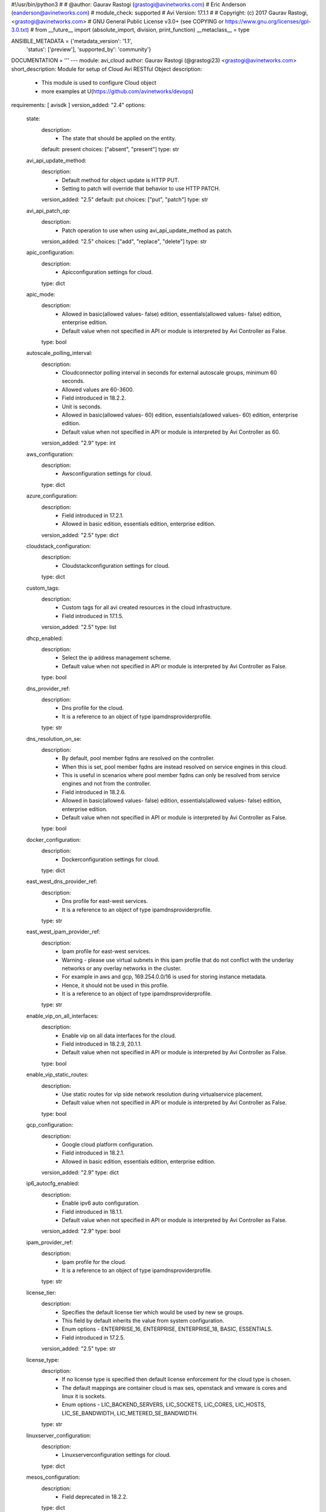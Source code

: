 #!/usr/bin/python3
#
# @author: Gaurav Rastogi (grastogi@avinetworks.com)
#          Eric Anderson (eanderson@avinetworks.com)
# module_check: supported
# Avi Version: 17.1.1
#
# Copyright: (c) 2017 Gaurav Rastogi, <grastogi@avinetworks.com>
# GNU General Public License v3.0+ (see COPYING or https://www.gnu.org/licenses/gpl-3.0.txt)
#
from __future__ import (absolute_import, division, print_function)
__metaclass__ = type


ANSIBLE_METADATA = {'metadata_version': '1.1',
                    'status': ['preview'],
                    'supported_by': 'community'}

DOCUMENTATION = '''
---
module: avi_cloud
author: Gaurav Rastogi (@grastogi23) <grastogi@avinetworks.com>
short_description: Module for setup of Cloud Avi RESTful Object
description:
    - This module is used to configure Cloud object
    - more examples at U(https://github.com/avinetworks/devops)
requirements: [ avisdk ]
version_added: "2.4"
options:
    state:
        description:
            - The state that should be applied on the entity.
        default: present
        choices: ["absent", "present"]
        type: str
    avi_api_update_method:
        description:
            - Default method for object update is HTTP PUT.
            - Setting to patch will override that behavior to use HTTP PATCH.
        version_added: "2.5"
        default: put
        choices: ["put", "patch"]
        type: str
    avi_api_patch_op:
        description:
            - Patch operation to use when using avi_api_update_method as patch.
        version_added: "2.5"
        choices: ["add", "replace", "delete"]
        type: str
    apic_configuration:
        description:
            - Apicconfiguration settings for cloud.
        type: dict
    apic_mode:
        description:
            - Allowed in basic(allowed values- false) edition, essentials(allowed values- false) edition, enterprise edition.
            - Default value when not specified in API or module is interpreted by Avi Controller as False.
        type: bool
    autoscale_polling_interval:
        description:
            - Cloudconnector polling interval in seconds for external autoscale groups, minimum 60 seconds.
            - Allowed values are 60-3600.
            - Field introduced in 18.2.2.
            - Unit is seconds.
            - Allowed in basic(allowed values- 60) edition, essentials(allowed values- 60) edition, enterprise edition.
            - Default value when not specified in API or module is interpreted by Avi Controller as 60.
        version_added: "2.9"
        type: int
    aws_configuration:
        description:
            - Awsconfiguration settings for cloud.
        type: dict
    azure_configuration:
        description:
            - Field introduced in 17.2.1.
            - Allowed in basic edition, essentials edition, enterprise edition.
        version_added: "2.5"
        type: dict
    cloudstack_configuration:
        description:
            - Cloudstackconfiguration settings for cloud.
        type: dict
    custom_tags:
        description:
            - Custom tags for all avi created resources in the cloud infrastructure.
            - Field introduced in 17.1.5.
        version_added: "2.5"
        type: list
    dhcp_enabled:
        description:
            - Select the ip address management scheme.
            - Default value when not specified in API or module is interpreted by Avi Controller as False.
        type: bool
    dns_provider_ref:
        description:
            - Dns profile for the cloud.
            - It is a reference to an object of type ipamdnsproviderprofile.
        type: str
    dns_resolution_on_se:
        description:
            - By default, pool member fqdns are resolved on the controller.
            - When this is set, pool member fqdns are instead resolved on service engines in this cloud.
            - This is useful in scenarios where pool member fqdns can only be resolved from service engines and not from the controller.
            - Field introduced in 18.2.6.
            - Allowed in basic(allowed values- false) edition, essentials(allowed values- false) edition, enterprise edition.
            - Default value when not specified in API or module is interpreted by Avi Controller as False.
        type: bool
    docker_configuration:
        description:
            - Dockerconfiguration settings for cloud.
        type: dict
    east_west_dns_provider_ref:
        description:
            - Dns profile for east-west services.
            - It is a reference to an object of type ipamdnsproviderprofile.
        type: str
    east_west_ipam_provider_ref:
        description:
            - Ipam profile for east-west services.
            - Warning - please use virtual subnets in this ipam profile that do not conflict with the underlay networks or any overlay networks in the cluster.
            - For example in aws and gcp, 169.254.0.0/16 is used for storing instance metadata.
            - Hence, it should not be used in this profile.
            - It is a reference to an object of type ipamdnsproviderprofile.
        type: str
    enable_vip_on_all_interfaces:
        description:
            - Enable vip on all data interfaces for the cloud.
            - Field introduced in 18.2.9, 20.1.1.
            - Default value when not specified in API or module is interpreted by Avi Controller as False.
        type: bool
    enable_vip_static_routes:
        description:
            - Use static routes for vip side network resolution during virtualservice placement.
            - Default value when not specified in API or module is interpreted by Avi Controller as False.
        type: bool
    gcp_configuration:
        description:
            - Google cloud platform configuration.
            - Field introduced in 18.2.1.
            - Allowed in basic edition, essentials edition, enterprise edition.
        version_added: "2.9"
        type: dict
    ip6_autocfg_enabled:
        description:
            - Enable ipv6 auto configuration.
            - Field introduced in 18.1.1.
            - Default value when not specified in API or module is interpreted by Avi Controller as False.
        version_added: "2.9"
        type: bool
    ipam_provider_ref:
        description:
            - Ipam profile for the cloud.
            - It is a reference to an object of type ipamdnsproviderprofile.
        type: str
    license_tier:
        description:
            - Specifies the default license tier which would be used by new se groups.
            - This field by default inherits the value from system configuration.
            - Enum options - ENTERPRISE_16, ENTERPRISE, ENTERPRISE_18, BASIC, ESSENTIALS.
            - Field introduced in 17.2.5.
        version_added: "2.5"
        type: str
    license_type:
        description:
            - If no license type is specified then default license enforcement for the cloud type is chosen.
            - The default mappings are container cloud is max ses, openstack and vmware is cores and linux it is sockets.
            - Enum options - LIC_BACKEND_SERVERS, LIC_SOCKETS, LIC_CORES, LIC_HOSTS, LIC_SE_BANDWIDTH, LIC_METERED_SE_BANDWIDTH.
        type: str
    linuxserver_configuration:
        description:
            - Linuxserverconfiguration settings for cloud.
        type: dict
    mesos_configuration:
        description:
            - Field deprecated in 18.2.2.
        type: dict
    mtu:
        description:
            - Mtu setting for the cloud.
            - Unit is bytes.
            - Default value when not specified in API or module is interpreted by Avi Controller as 1500.
        type: int
    name:
        description:
            - Name of the object.
        required: true
        type: str
    nsx_configuration:
        description:
            - Configuration parameters for nsx manager.
            - Field introduced in 17.1.1.
        type: dict
    nsxt_configuration:
        description:
            - Nsx-t cloud platform configuration.
            - Field introduced in 20.1.1.
            - Allowed in essentials edition, enterprise edition.
        type: dict
    obj_name_prefix:
        description:
            - Default prefix for all automatically created objects in this cloud.
            - This prefix can be overridden by the se-group template.
        type: str
    openstack_configuration:
        description:
            - Openstackconfiguration settings for cloud.
        type: dict
    oshiftk8s_configuration:
        description:
            - Field deprecated in 20.1.1.
        type: dict
    prefer_static_routes:
        description:
            - Prefer static routes over interface routes during virtualservice placement.
            - Default value when not specified in API or module is interpreted by Avi Controller as False.
        type: bool
    proxy_configuration:
        description:
            - Proxyconfiguration settings for cloud.
        type: dict
    rancher_configuration:
        description:
            - Rancherconfiguration settings for cloud.
        type: dict
    se_group_template_ref:
        description:
            - The service engine group to use as template.
            - It is a reference to an object of type serviceenginegroup.
            - Field introduced in 18.2.5.
        version_added: "2.9"
        type: str
    state_based_dns_registration:
        description:
            - Dns records for vips are added/deleted based on the operational state of the vips.
            - Field introduced in 17.1.12.
            - Allowed in basic(allowed values- true) edition, essentials(allowed values- true) edition, enterprise edition.
            - Default value when not specified in API or module is interpreted by Avi Controller as True.
        version_added: "2.5"
        type: bool
    tenant_ref:
        description:
            - It is a reference to an object of type tenant.
        type: str
    url:
        description:
            - Avi controller URL of the object.
        type: str
    uuid:
        description:
            - Unique object identifier of the object.
        type: str
    vca_configuration:
        description:
            - Vcloudairconfiguration settings for cloud.
        type: dict
    vcenter_configuration:
        description:
            - Vcenterconfiguration settings for cloud.
        type: dict
    vtype:
        description:
            - Cloud type.
            - Enum options - CLOUD_NONE, CLOUD_VCENTER, CLOUD_OPENSTACK, CLOUD_AWS, CLOUD_VCA, CLOUD_APIC, CLOUD_MESOS, CLOUD_LINUXSERVER, CLOUD_DOCKER_UCP,
            - CLOUD_RANCHER, CLOUD_OSHIFT_K8S, CLOUD_AZURE, CLOUD_GCP, CLOUD_NSXT.
            - Allowed in basic(allowed values- cloud_none,cloud_nsxt) edition, essentials(allowed values- cloud_none,cloud_vcenter) edition, enterprise
            - edition.
            - Default value when not specified in API or module is interpreted by Avi Controller as CLOUD_NONE.
        required: true
        type: str
extends_documentation_fragment:
    - avi
'''

EXAMPLES = """
  - name: Create a VMWare cloud with write access mode
    avi_cloud:
      username: '{{ username }}'
      controller: '{{ controller }}'
      password: '{{ password }}'
      apic_mode: false
      dhcp_enabled: true
      enable_vip_static_routes: false
      license_type: LIC_CORES
      mtu: 1500
      name: VCenter Cloud
      prefer_static_routes: false
      tenant_ref: /api/tenant?name=admin
      vcenter_configuration:
        datacenter_ref: /api/vimgrdcruntime/datacenter-2-10.10.20.100
        management_network: /api/vimgrnwruntime/dvportgroup-103-10.10.20.100
        password: password
        privilege: WRITE_ACCESS
        username: user
        vcenter_url: 10.10.20.100
      vtype: CLOUD_VCENTER
"""

RETURN = '''
obj:
    description: Cloud (api/cloud) object
    returned: success, changed
    type: dict
'''

from ansible.module_utils.basic import AnsibleModule


def main():
    argument_specs = dict(
        state=dict(default='present',
                   choices=['absent', 'present']),
        avi_api_update_method=dict(default='put',
                                   choices=['put', 'patch']),
        avi_api_patch_op=dict(choices=['add', 'replace', 'delete']),
        apic_configuration=dict(type='dict',),
        apic_mode=dict(type='bool',),
        autoscale_polling_interval=dict(type='int',),
        aws_configuration=dict(type='dict',),
        azure_configuration=dict(type='dict',),
        cloudstack_configuration=dict(type='dict',),
        custom_tags=dict(type='list',),
        dhcp_enabled=dict(type='bool',),
        dns_provider_ref=dict(type='str',),
        dns_resolution_on_se=dict(type='bool',),
        docker_configuration=dict(type='dict',),
        east_west_dns_provider_ref=dict(type='str',),
        east_west_ipam_provider_ref=dict(type='str',),
        enable_vip_on_all_interfaces=dict(type='bool',),
        enable_vip_static_routes=dict(type='bool',),
        gcp_configuration=dict(type='dict',),
        ip6_autocfg_enabled=dict(type='bool',),
        ipam_provider_ref=dict(type='str',),
        license_tier=dict(type='str',),
        license_type=dict(type='str',),
        linuxserver_configuration=dict(type='dict',),
        mesos_configuration=dict(type='dict',),
        mtu=dict(type='int',),
        name=dict(type='str', required=True),
        nsx_configuration=dict(type='dict',),
        nsxt_configuration=dict(type='dict',),
        obj_name_prefix=dict(type='str',),
        openstack_configuration=dict(type='dict',),
        oshiftk8s_configuration=dict(type='dict',),
        prefer_static_routes=dict(type='bool',),
        proxy_configuration=dict(type='dict',),
        rancher_configuration=dict(type='dict',),
        se_group_template_ref=dict(type='str',),
        state_based_dns_registration=dict(type='bool',),
        tenant_ref=dict(type='str',),
        url=dict(type='str',),
        uuid=dict(type='str',),
        vca_configuration=dict(type='dict',),
        vcenter_configuration=dict(type='dict',),
        vtype=dict(type='str', required=True),
    )
    argument_specs.update(avi_common_argument_spec())
    module = AnsibleModule(argument_spec=argument_specs, supports_check_mode=True)
    if not HAS_AVI:
        return module.fail_json(msg='Avi python API SDK (avisdk>=17.1) or requests is not installed. '
                                    'For more details visit https://github.com/avinetworks/sdk.')

    return avi_ansible_api(module, 'cloud',
                           set())


if __name__ == "__main__":
    main()
